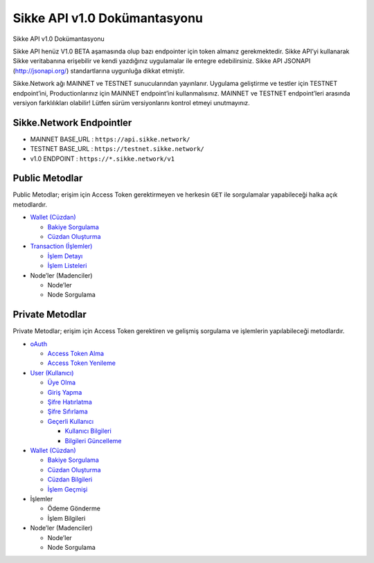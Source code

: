 Sikke API v1.0 Dokümantasyonu
=================

.. raw:: html

   <p align="center">

.. raw:: html

   <img src="https://sikke.com.tr/img/kurumsal/sikke-logo.png" alt="Sikke Logo" height=150px>

.. raw:: html

   </p>

.. raw:: html

   <h1 align="center">

Sikke API v1.0 Dokümantasyonu

.. raw:: html

   </h1>

.. raw:: html

   <p align="justify">

Sikke API henüz V1.0 BETA aşamasında olup bazı endpointer için token
almanız gerekmektedir. Sikke API’yi kullanarak Sikke veritabanına
erişebilir ve kendi yazdığınız uygulamalar ile entegre edebilirsiniz.
Sikke API JSONAPI (http://jsonapi.org/) standartlarına uygunluğa dikkat
etmiştir.

Sikke.Network ağı MAINNET ve TESTNET sunucularından yayınlanır. Uygulama
geliştirme ve testler için TESTNET endpoint’ini, Productionlarınız için
MAINNET endpoint’ini kullanmalısınız. MAINNET ve TESTNET endpoint’leri
arasında versiyon farklılıkları olabilir! Lütfen sürüm versiyonlarını
kontrol etmeyi unutmayınız.

.. raw:: html

   </p>

Sikke.Network Endpointler
-------------------------

-  MAINNET BASE_URL : ``https://api.sikke.network/``
-  TESTNET BASE_URL : ``https://testnet.sikke.network/``
-  v1.0 ENDPOINT : ``https://*.sikke.network/v1``

Public Metodlar
---------------

Public Metodlar; erişim için Access Token gerektirmeyen ve herkesin
``GET`` ile sorgulamalar yapabileceği halka açık metodlardır.

-  `Wallet (Cüzdan)`_

   -  `Bakiye Sorgulama`_
   -  `Cüzdan Oluşturma`_

-  `Transaction (İşlemler)`_

   -  `İşlem Detayı`_
   -  `İşlem Listeleri`_

-  Node’ler (Madenciler)

   -  Node’ler
   -  Node Sorgulama

Private Metodlar
----------------

Private Metodlar; erişim için Access Token gerektiren ve gelişmiş
sorgulama ve işlemlerin yapılabileceği metodlardır.

-  `oAuth`_

   -  `Access Token Alma`_
   -  `Access Token Yenileme`_

-  `User (Kullanıcı)`_

   -  `Üye Olma`_
   -  `Giriş Yapma`_
   -  `Şifre Hatırlatma`_
   -  `Şifre Sıfırlama`_
   -  `Geçerli Kullanıcı`_

      -  `Kullanıcı Bilgileri`_
      -  `Bilgileri Güncelleme`_

-  `Wallet (Cüzdan) <Wallet-(Cüzdan)->`__

   -  `Bakiye Sorgulama <Wallet-(Cüzdan)-#bakiye-sorgulama>`__
   -  `Cüzdan Oluşturma <Wallet-(Cüzdan)-#cüzdan-oluşturma>`__
   -  `Cüzdan Bilgileri`_
   -  `İşlem Geçmişi`_

-  İşlemler

   -  Ödeme Gönderme
   -  İşlem Bilgileri

-  Node’ler (Madenciler)

   -  Node’ler
   -  Node Sorgulama

.. _Wallet (Cüzdan): Wallet-(Cüzdan)
.. _Bakiye Sorgulama: Wallet-(Cüzdan)#bakiye-sorgulama
.. _Cüzdan Oluşturma: Wallet-(Cüzdan)#cüzdan-oluşturma
.. _Transaction (İşlemler): Transaction-(İşlemler)
.. _İşlem Detayı: Transaction-(İşlemler)#İşlem-detayı
.. _İşlem Listeleri: Transaction-(İşlemler)#İşlem-listeleri
.. _oAuth: oAuth
.. _Access Token Alma: oAuth#access-token-alma
.. _Access Token Yenileme: oAuth#access-token-yenileme
.. _User (Kullanıcı): User-(Kullanıcı)
.. _Üye Olma: User-(Kullanıcı)#Üye-olma
.. _Giriş Yapma: User-(Kullanıcı)#giriş-yapma
.. _Şifre Hatırlatma: User-(Kullanıcı)#Şifre-hatırlatma
.. _Şifre Sıfırlama: User-(Kullanıcı)#Şifre-sıfırlama
.. _Geçerli Kullanıcı: User-(Kullanıcı)#geçerli-kullanıcı
.. _Kullanıcı Bilgileri: User-(Kullanıcı)#kullanıcı-bilgileri
.. _Bilgileri Güncelleme: User-(Kullanıcı)#bilgileri-güncelleme
.. _Cüzdan Bilgileri: Wallet-(Cüzdan)-#cüzdan-bilgileri
.. _İşlem Geçmişi: Wallet-(Cüzdan)-#İşlem-geçmişi
